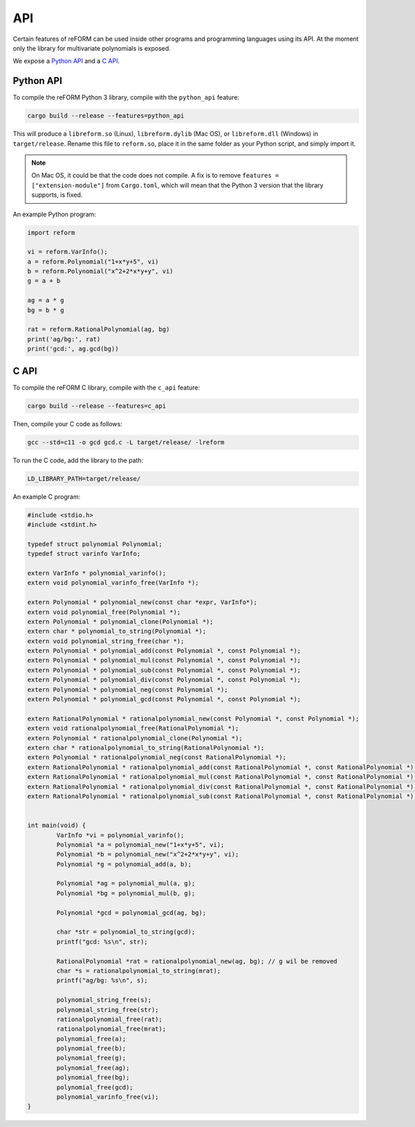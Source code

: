 ===
API
===

Certain features of reFORM can be used inside other programs
and programming languages using its API. At the moment only
the library for multivariate polynomials is exposed.

We expose a `Python API`_ and a `C API`_.

Python API
##########

To compile the reFORM Python 3 library, compile with the ``python_api`` feature:

.. code-block:: bash

	cargo build --release --features=python_api

This will produce a ``libreform.so`` (Linux), ``libreform.dylib`` (Mac OS),
or ``libreform.dll`` (Windows) in ``target/release``. Rename this file to ``reform.so``, place it in the same folder as your Python script, and simply import it.

.. note:: 
	On Mac OS, it could be that the code does not compile. A fix is to remove ``features = ["extension-module"]`` from ``Cargo.toml``, which will mean
	that the Python 3 version that the library supports, is fixed.

An example Python program:

.. code-block:: python

	import reform

	vi = reform.VarInfo();
	a = reform.Polynomial("1+x*y+5", vi)
	b = reform.Polynomial("x^2+2*x*y+y", vi)
	g = a + b

	ag = a * g
	bg = b * g

	rat = reform.RationalPolynomial(ag, bg)
	print('ag/bg:', rat)
	print('gcd:', ag.gcd(bg))


C API
########

To compile the reFORM C library, compile with the ``c_api`` feature:

.. code-block:: bash

	cargo build --release --features=c_api

Then, compile your C code as follows:

.. code-block:: bash

	gcc --std=c11 -o gcd gcd.c -L target/release/ -lreform

To run the C code, add the library to the path:

.. code-block:: bash

	LD_LIBRARY_PATH=target/release/

An example C program:

.. code-block:: c

	#include <stdio.h>
	#include <stdint.h>

	typedef struct polynomial Polynomial;
	typedef struct varinfo VarInfo;

	extern VarInfo * polynomial_varinfo();
	extern void polynomial_varinfo_free(VarInfo *);

	extern Polynomial * polynomial_new(const char *expr, VarInfo*);
	extern void polynomial_free(Polynomial *);
	extern Polynomial * polynomial_clone(Polynomial *);
	extern char * polynomial_to_string(Polynomial *);
	extern void polynomial_string_free(char *);
	extern Polynomial * polynomial_add(const Polynomial *, const Polynomial *);
	extern Polynomial * polynomial_mul(const Polynomial *, const Polynomial *);
	extern Polynomial * polynomial_sub(const Polynomial *, const Polynomial *);
	extern Polynomial * polynomial_div(const Polynomial *, const Polynomial *);
	extern Polynomial * polynomial_neg(const Polynomial *);
	extern Polynomial * polynomial_gcd(const Polynomial *, const Polynomial *);

	extern RationalPolynomial * rationalpolynomial_new(const Polynomial *, const Polynomial *);
	extern void rationalpolynomial_free(RationalPolynomial *);
	extern Polynomial * rationalpolynomial_clone(Polynomial *);
	extern char * rationalpolynomial_to_string(RationalPolynomial *);
	extern Polynomial * rationalpolynomial_neg(const RationalPolynomial *);
	extern RationalPolynomial * rationalpolynomial_add(const RationalPolynomial *, const RationalPolynomial *);
	extern RationalPolynomial * rationalpolynomial_mul(const RationalPolynomial *, const RationalPolynomial *);
	extern RationalPolynomial * rationalpolynomial_div(const RationalPolynomial *, const RationalPolynomial *);
	extern RationalPolynomial * rationalpolynomial_sub(const RationalPolynomial *, const RationalPolynomial *);


	int main(void) {
		VarInfo *vi = polynomial_varinfo();
		Polynomial *a = polynomial_new("1+x*y+5", vi);
		Polynomial *b = polynomial_new("x^2+2*x*y+y", vi);
		Polynomial *g = polynomial_add(a, b);

		Polynomial *ag = polynomial_mul(a, g);
		Polynomial *bg = polynomial_mul(b, g);

		Polynomial *gcd = polynomial_gcd(ag, bg);

		char *str = polynomial_to_string(gcd);
		printf("gcd: %s\n", str);

		RationalPolynomial *rat = rationalpolynomial_new(ag, bg); // g wil be removed
		char *s = rationalpolynomial_to_string(mrat);
		printf("ag/bg: %s\n", s);

		polynomial_string_free(s);
		polynomial_string_free(str);
		rationalpolynomial_free(rat);
		rationalpolynomial_free(mrat);
		polynomial_free(a);
		polynomial_free(b);
		polynomial_free(g);
		polynomial_free(ag);
		polynomial_free(bg);
		polynomial_free(gcd);
		polynomial_varinfo_free(vi);
	}